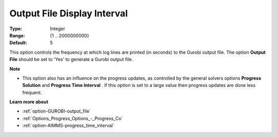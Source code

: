 .. _option-GUROBI-output_file_display_interval:


Output File Display Interval
============================



:Type: 	Integer
:Range: 	{1 .. 2000000000}
:Default: 	5



This option controls the frequency at which log lines are printed (in seconds) to the Gurobi output file. The option **Output File**  should be set to 'Yes' to generate a Gurobi output file.



**Note** 

*	This option also has an influence on the progress updates, as controlled by the general solvers options **Progress Solution**  and **Progress Time Interval** . If this option is set to a large value then progress updates are done less frequent.




**Learn more about** 

*	:ref:`option-GUROBI-output_file` 
*	:ref:`Options_Progress_Options_-_Progress_Co` 
*	:ref:`option-AIMMS-progress_time_interval` 
